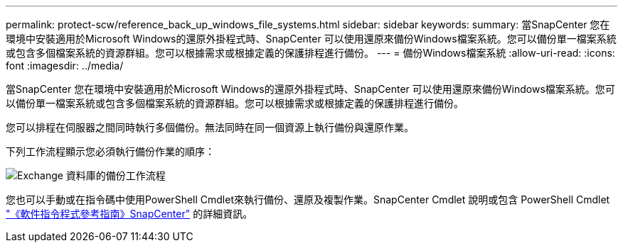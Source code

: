 ---
permalink: protect-scw/reference_back_up_windows_file_systems.html 
sidebar: sidebar 
keywords:  
summary: 當SnapCenter 您在環境中安裝適用於Microsoft Windows的還原外掛程式時、SnapCenter 可以使用還原來備份Windows檔案系統。您可以備份單一檔案系統或包含多個檔案系統的資源群組。您可以根據需求或根據定義的保護排程進行備份。 
---
= 備份Windows檔案系統
:allow-uri-read: 
:icons: font
:imagesdir: ../media/


[role="lead"]
當SnapCenter 您在環境中安裝適用於Microsoft Windows的還原外掛程式時、SnapCenter 可以使用還原來備份Windows檔案系統。您可以備份單一檔案系統或包含多個檔案系統的資源群組。您可以根據需求或根據定義的保護排程進行備份。

您可以排程在伺服器之間同時執行多個備份。無法同時在同一個資源上執行備份與還原作業。

下列工作流程顯示您必須執行備份作業的順序：

image::../media/sce_backup_workflow.gif[Exchange 資料庫的備份工作流程]

您也可以手動或在指令碼中使用PowerShell Cmdlet來執行備份、還原及複製作業。SnapCenter Cmdlet 說明或包含 PowerShell Cmdlet https://docs.netapp.com/us-en/snapcenter-cmdlets-47/index.html["《軟件指令程式參考指南》SnapCenter"^] 的詳細資訊。
